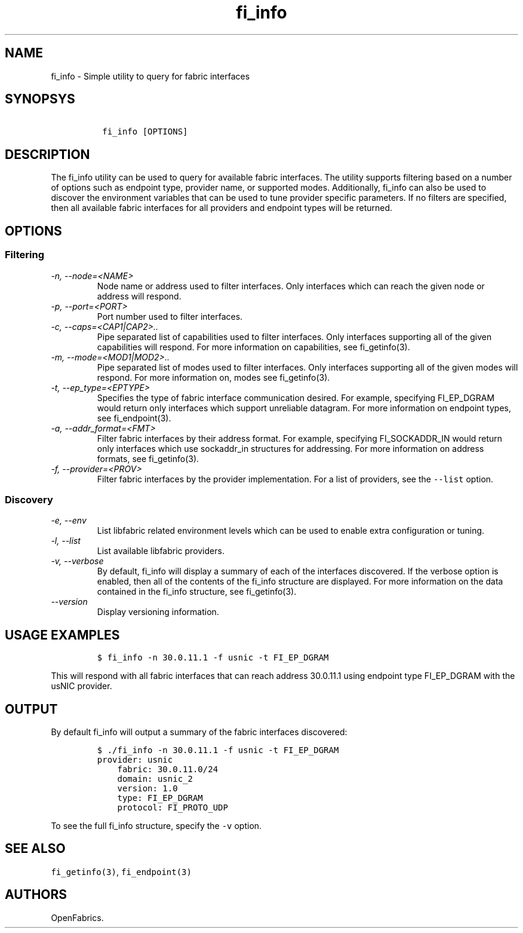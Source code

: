 .\" Automatically generated by Pandoc 1.17.2
.\"
.TH "fi_info" "1" "2016\-09\-01" "Libfabric Programmer\[aq]s Manual" "\@VERSION\@"
.hy
.SH NAME
.PP
fi_info \- Simple utility to query for fabric interfaces
.SH SYNOPSYS
.IP
.nf
\f[C]
\ fi_info\ [OPTIONS]
\f[]
.fi
.SH DESCRIPTION
.PP
The fi_info utility can be used to query for available fabric
interfaces.
The utility supports filtering based on a number of options such as
endpoint type, provider name, or supported modes.
Additionally, fi_info can also be used to discover the environment
variables that can be used to tune provider specific parameters.
If no filters are specified, then all available fabric interfaces for
all providers and endpoint types will be returned.
.SH OPTIONS
.SS Filtering
.TP
.B \f[I]\-n, \-\-node=<NAME>\f[]
Node name or address used to filter interfaces.
Only interfaces which can reach the given node or address will respond.
.RS
.RE
.TP
.B \f[I]\-p, \-\-port=<PORT>\f[]
Port number used to filter interfaces.
.RS
.RE
.TP
.B \f[I]\-c, \-\-caps=<CAP1|CAP2>..\f[]
Pipe separated list of capabilities used to filter interfaces.
Only interfaces supporting all of the given capabilities will respond.
For more information on capabilities, see fi_getinfo(3).
.RS
.RE
.TP
.B \f[I]\-m, \-\-mode=<MOD1|MOD2>..\f[]
Pipe separated list of modes used to filter interfaces.
Only interfaces supporting all of the given modes will respond.
For more information on, modes see fi_getinfo(3).
.RS
.RE
.TP
.B \f[I]\-t, \-\-ep_type=<EPTYPE>\f[]
Specifies the type of fabric interface communication desired.
For example, specifying FI_EP_DGRAM would return only interfaces which
support unreliable datagram.
For more information on endpoint types, see fi_endpoint(3).
.RS
.RE
.TP
.B \f[I]\-a, \-\-addr_format=<FMT>\f[]
Filter fabric interfaces by their address format.
For example, specifying FI_SOCKADDR_IN would return only interfaces
which use sockaddr_in structures for addressing.
For more information on address formats, see fi_getinfo(3).
.RS
.RE
.TP
.B \f[I]\-f, \-\-provider=<PROV>\f[]
Filter fabric interfaces by the provider implementation.
For a list of providers, see the \f[C]\-\-list\f[] option.
.RS
.RE
.SS Discovery
.TP
.B \f[I]\-e, \-\-env\f[]
List libfabric related environment levels which can be used to enable
extra configuration or tuning.
.RS
.RE
.TP
.B \f[I]\-l, \-\-list\f[]
List available libfabric providers.
.RS
.RE
.TP
.B \f[I]\-v, \-\-verbose\f[]
By default, fi_info will display a summary of each of the interfaces
discovered.
If the verbose option is enabled, then all of the contents of the
fi_info structure are displayed.
For more information on the data contained in the fi_info structure, see
fi_getinfo(3).
.RS
.RE
.TP
.B \f[I]\-\-version\f[]
Display versioning information.
.RS
.RE
.SH USAGE EXAMPLES
.IP
.nf
\f[C]
$\ fi_info\ \-n\ 30.0.11.1\ \-f\ usnic\ \-t\ FI_EP_DGRAM
\f[]
.fi
.PP
This will respond with all fabric interfaces that can reach address
30.0.11.1 using endpoint type FI_EP_DGRAM with the usNIC provider.
.SH OUTPUT
.PP
By default fi_info will output a summary of the fabric interfaces
discovered:
.IP
.nf
\f[C]
$\ ./fi_info\ \-n\ 30.0.11.1\ \-f\ usnic\ \-t\ FI_EP_DGRAM
provider:\ usnic
\ \ \ \ fabric:\ 30.0.11.0/24
\ \ \ \ domain:\ usnic_2
\ \ \ \ version:\ 1.0
\ \ \ \ type:\ FI_EP_DGRAM
\ \ \ \ protocol:\ FI_PROTO_UDP
\f[]
.fi
.PP
To see the full fi_info structure, specify the \f[C]\-v\f[] option.
.SH SEE ALSO
.PP
\f[C]fi_getinfo(3)\f[], \f[C]fi_endpoint(3)\f[]
.SH AUTHORS
OpenFabrics.
